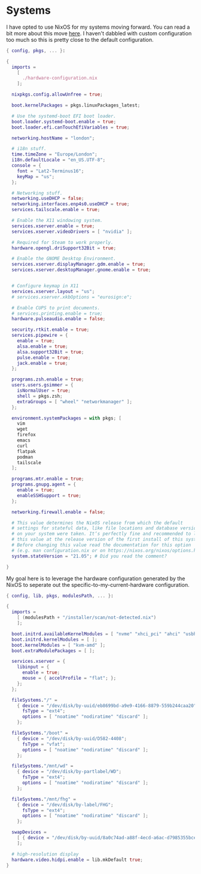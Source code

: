 * Systems

I have opted to use NixOS for my systems moving forward. You can read a bit more
about this move [[https://blog.gabrielsimmer.com/posts/from-guix-to-nixos][here]]. I haven't dabbled with custom configuration too much so
this is pretty close to the default configuration.

#+begin_src nix :tangle configuration.nix
{ config, pkgs, ... }:

{
  imports =
    [
      ./hardware-configuration.nix
    ];

  nixpkgs.config.allowUnfree = true;

  boot.kernelPackages = pkgs.linuxPackages_latest;

  # Use the systemd-boot EFI boot loader.
  boot.loader.systemd-boot.enable = true;
  boot.loader.efi.canTouchEfiVariables = true;

  networking.hostName = "london";

  # i18n stuff.
  time.timeZone = "Europe/London";
  i18n.defaultLocale = "en_US.UTF-8";
  console = {
    font = "Lat2-Terminus16";
    keyMap = "us";
  };

  # Networking stuff.
  networking.useDHCP = false;
  networking.interfaces.enp4s0.useDHCP = true;
  services.tailscale.enable = true;

  # Enable the X11 windowing system.
  services.xserver.enable = true;
  services.xserver.videoDrivers = [ "nvidia" ];

  # Required for Steam to work properly.
  hardware.opengl.driSupport32Bit = true;

  # Enable the GNOME Desktop Environment.
  services.xserver.displayManager.gdm.enable = true;
  services.xserver.desktopManager.gnome.enable = true;
  

  # Configure keymap in X11
  services.xserver.layout = "us";
  # services.xserver.xkbOptions = "eurosign:e";

  # Enable CUPS to print documents.
  # services.printing.enable = true;
  hardware.pulseaudio.enable = false;

  security.rtkit.enable = true;
  services.pipewire = {
    enable = true;
    alsa.enable = true;
    alsa.support32Bit = true;
    pulse.enable = true;
    jack.enable = true;
  };

  programs.zsh.enable = true;
  users.users.gsimmer = {
    isNormalUser = true;
    shell = pkgs.zsh;
    extraGroups = [ "wheel" "networkmanager" ];
  };

  environment.systemPackages = with pkgs; [
    vim
    wget
    firefox
    emacs
    curl
    flatpak
    podman
    tailscale
  ];

  programs.mtr.enable = true;
  programs.gnupg.agent = {
    enable = true;
    enableSSHSupport = true;
  };

  networking.firewall.enable = false;

  # This value determines the NixOS release from which the default
  # settings for stateful data, like file locations and database versions
  # on your system were taken. It‘s perfectly fine and recommended to leave
  # this value at the release version of the first install of this system.
  # Before changing this value read the documentation for this option
  # (e.g. man configuration.nix or on https://nixos.org/nixos/options.html).
  system.stateVersion = "21.05"; # Did you read the comment?

}
#+end_src

My goal here is to leverage the hardware configuration generated by
the NixOS to seperate out the specific-to-my-current-hardware configuration.

#+begin_src nix :tangle hardware-configuration.nix
{ config, lib, pkgs, modulesPath, ... }:

{
  imports =
    [ (modulesPath + "/installer/scan/not-detected.nix")
    ];

  boot.initrd.availableKernelModules = [ "nvme" "xhci_pci" "ahci" "usbhid" "usb_storage" "sd_mod" ];
  boot.initrd.kernelModules = [ ];
  boot.kernelModules = [ "kvm-amd" ];
  boot.extraModulePackages = [ ];

  services.xserver = {
    libinput = {
      enable = true;
      mouse = { accelProfile = "flat"; };
    };
  };

  fileSystems."/" =
    { device = "/dev/disk/by-uuid/eb8699bd-a9e9-4166-8879-559b244caa20";
      fsType = "ext4";
      options = [ "noatime" "nodiratime" "discard" ];
    };

  fileSystems."/boot" =
    { device = "/dev/disk/by-uuid/D582-4408";
      fsType = "vfat";
      options = [ "noatime" "nodiratime" "discard" ];
    };

  fileSystems."/mnt/wd" =
    { device = "/dev/disk/by-partlabel/WD";
      fsType = "ext4";
      options = [ "noatime" "nodiratime" "discard" ];
    };

  fileSystems."/mnt/fhg" =
    { device = "/dev/disk/by-label/FHG";
      fsType = "ext4";
      options = [ "noatime" "nodiratime" "discard" ];
    };

  swapDevices =
    [ { device = "/dev/disk/by-uuid/8a0c74ad-a88f-4ecd-a6ac-d7985355bce6"; }
    ];

  # high-resolution display
  hardware.video.hidpi.enable = lib.mkDefault true;
}
#+end_src
